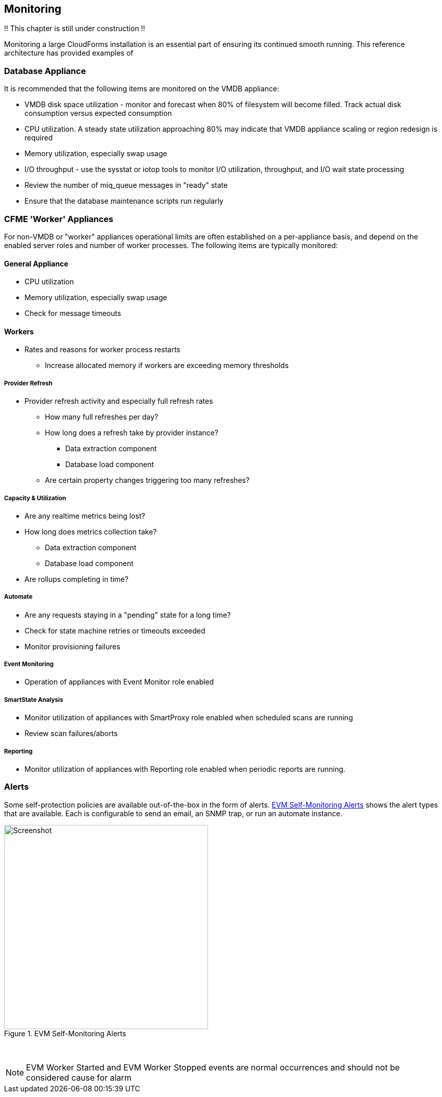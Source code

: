 
[[monitoring]]
== Monitoring

!! This chapter is still under construction !!

Monitoring a large CloudForms installation is an essential part of ensuring its continued smooth running. This reference architecture has provided examples of 

=== Database Appliance

It is recommended that the following items are monitored on the VMDB appliance:

* VMDB disk space utilization - monitor and forecast when 80% of filesystem will become filled. Track actual disk consumption versus expected consumption
* CPU utilization. A steady state utilization approaching 80% may indicate that VMDB appliance scaling or region redesign is required
* Memory utilization, especially swap usage
* I/O throughput - use the sysstat or iotop tools to monitor I/O utilization, throughput, and I/O wait state processing
* Review the number of miq_queue messages in "ready" state
* Ensure that the database maintenance scripts run regularly

=== CFME 'Worker' Appliances

For non-VMDB or "worker" appliances operational limits are often established on a per-appliance basis, and depend on the enabled server roles and number of worker processes. The following items are typically monitored:

==== General Appliance

* CPU utilization
* Memory utilization, especially swap usage
* Check for message timeouts

==== Workers

* Rates and reasons for worker process restarts
** Increase allocated memory if workers are exceeding memory thresholds

===== Provider Refresh

* Provider refresh activity and especially full refresh rates 
** How many full refreshes per day?
** How long does a refresh take by provider instance?
*** Data extraction component
*** Database load component
** Are certain property changes triggering too many refreshes?

===== Capacity & Utilization

* Are any realtime metrics being lost?
* How long does metrics collection take?
** Data extraction component
** Database load component
* Are rollups completing in time?

===== Automate

* Are any requests staying in a "pending" state for a long time?
* Check for state machine retries or timeouts exceeded
* Monitor provisioning failures

===== Event Monitoring

* Operation of appliances with Event Monitor role enabled

===== SmartState Analysis

* Monitor utilization of appliances with SmartProxy role enabled when scheduled scans are running
* Review scan failures/aborts

===== Reporting 

* Monitor utilization of appliances with Reporting role enabled when periodic reports are running.

=== Alerts

Some self-protection policies are available out-of-the-box in the form of alerts. <<i12-1>> shows the alert types that are available. Each is configurable to send an  email, an SNMP trap, or run an automate instance.


[[i12-1]]
.EVM Self-Monitoring Alerts
image::images/alerts.png[Screenshot,400,align="center"]
{zwsp} +


[NOTE]
====
EVM Worker Started and EVM Worker Stopped events are normal occurrences and should not be considered cause for alarm
====
